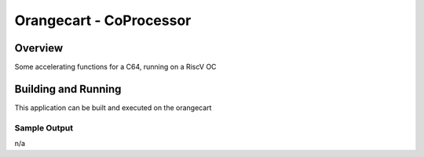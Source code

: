 .. _mandelbrot:

Orangecart - CoProcessor
#########################

Overview
********

Some accelerating functions for a C64, running on a RiscV OC

Building and Running
********************

This application can be built and executed on the orangecart

.. zephyr-app-commands::
   :zephyr-app: samples/oc-coproc
   :host-os: unix
   :board: orangecart, orangecart_fpu, orangecart_smp
   :goals: run
   :compact:


Sample Output
=============
n/a

